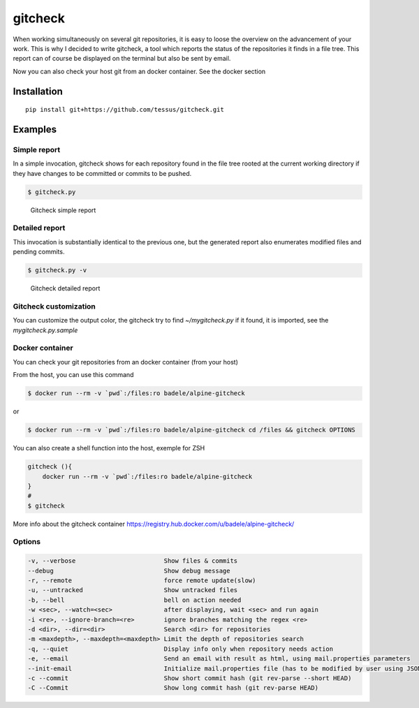 gitcheck
========

When working simultaneously on several git repositories, it is easy to
loose the overview on the advancement of your work.  This is why I
decided to write gitcheck, a tool which reports the status of the
repositories it finds in a file tree.  This report can of course be
displayed on the terminal but also be sent by email.

Now you can also check your host git from an docker container. See the docker section



Installation
------------

::

    pip install git+https://github.com/tessus/gitcheck.git


Examples
--------

Simple report
~~~~~~~~~~~~~

In a simple invocation, gitcheck shows for each repository found in
the file tree rooted at the current working directory if they have
changes to be committed or commits to be pushed.

.. code:: bash

    $ gitcheck.py

.. figure:: http://bruno.adele.im/static/gitcheck.png
   :alt: Gitcheck simple report

   Gitcheck simple report

Detailed report
~~~~~~~~~~~~~~~

This invocation is substantially identical to the previous one, but
the generated report also enumerates modified files and pending
commits.

.. code:: bash

    $ gitcheck.py -v

.. figure:: http://bruno.adele.im/static/gitcheck_verbose_v2.png
   :alt: Gitcheck detailed report

   Gitcheck detailed report

Gitcheck customization
~~~~~~~~~~~~~~~~~~~~~~

You can customize the output color, the gitcheck try to find `~/mygitcheck.py`
if it found, it is imported, see the `mygitcheck.py.sample`


Docker container
~~~~~~~~~~~~~~~

You can check your git repositories from an docker container (from your host)

From the host, you can use this command

.. code:: bash

    $ docker run --rm -v `pwd`:/files:ro badele/alpine-gitcheck

or

.. code:: bash

    $ docker run --rm -v `pwd`:/files:ro badele/alpine-gitcheck cd /files && gitcheck OPTIONS

You can also create a shell function into the host, exemple for ZSH

.. code:: bash

    gitcheck (){
        docker run --rm -v `pwd`:/files:ro badele/alpine-gitcheck
    }
    #
    $ gitcheck

More info about the gitcheck container https://registry.hub.docker.com/u/badele/alpine-gitcheck/


Options
~~~~~~~

.. code:: plaintext

    -v, --verbose                        Show files & commits
    --debug                              Show debug message
    -r, --remote                         force remote update(slow)
    -u, --untracked                      Show untracked files
    -b, --bell                           bell on action needed
    -w <sec>, --watch=<sec>              after displaying, wait <sec> and run again
    -i <re>, --ignore-branch=<re>        ignore branches matching the regex <re>
    -d <dir>, --dir=<dir>                Search <dir> for repositories
    -m <maxdepth>, --maxdepth=<maxdepth> Limit the depth of repositories search
    -q, --quiet                          Display info only when repository needs action
    -e, --email                          Send an email with result as html, using mail.properties parameters
    --init-email                         Initialize mail.properties file (has to be modified by user using JSON Format)
    -c --commit                          Show short commit hash (git rev-parse --short HEAD)
    -C --Commit                          Show long commit hash (git rev-parse HEAD) 


